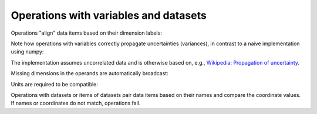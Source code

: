 .. _operations:

Operations with variables and datasets
======================================

Operations "align" data items based on their dimension labels:

.. ipython:: python

    import numpy as np
    import scipp as sc
    from scipp import Dim

    a = sc.Variable(values=np.random.rand(2, 4),
                    variances=np.random.rand(2, 4),
                    dims=[Dim.X, Dim.Y],
                    unit=sc.units.m)
    b = sc.Variable(values=np.random.rand(4, 2),
                    variances=np.random.rand(4, 2),
                    dims=[Dim.Y, Dim.X],
                    unit=sc.units.s)
    a/b

Note how operations with variables correctly propagate uncertainties (variances), in contrast to a naive implementation using numpy:

.. ipython:: python

    result = a/b
    result.values
    a.values/np.transpose(b.values)
    result.variances
    a.variances/np.transpose(b.variances)

The implementation assumes uncorrelated data and is otherwise based on, e.g., `Wikipedia: Propagation of uncertainty <https://en.wikipedia.org/wiki/Propagation_of_uncertainty#Example_formulae>`_.

Missing dimensions in the operands are automatically broadcast:

.. ipython:: python

    a.values
    a -= a[Dim.X, 1]
    a.values

Units are required to be compatible:

.. ipython:: python
    :okexcept:

    a + b

Operations with datasets or items of datasets pair data items based on their names and compare the coordinate values.
If names or coordinates do not match, operations fail.

.. ipython:: python
    :okexcept:

    d = sc.Dataset(
            {'a': sc.Variable(dims=[Dim.X, Dim.Y], values=np.random.rand(2, 3)),
             'b': sc.Variable(dims=[Dim.Y, Dim.X], values=np.random.rand(3, 2)),
             'c': sc.Variable(dims=[Dim.X], values=np.random.rand(2)),
             'd': sc.Variable(1.0)},
             coords={
                 Dim.X: sc.Variable([Dim.X], values=np.arange(2.0), unit=sc.units.m),
                 Dim.Y: sc.Variable([Dim.Y], values=np.arange(3.0), unit=sc.units.m)})
    d['a'] -= d['b'] # transposing
    d['a'] -= d[Dim.X, 1]['b'] # broadcasting
    d['a'] -= d[Dim.X, 1:2]['b'] # fail due to coordinate mismatch

